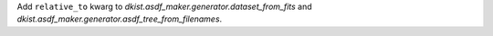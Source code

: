 Add ``relative_to`` kwarg to `dkist.asdf_maker.generator.dataset_from_fits` and `dkist.asdf_maker.generator.asdf_tree_from_filenames`.
